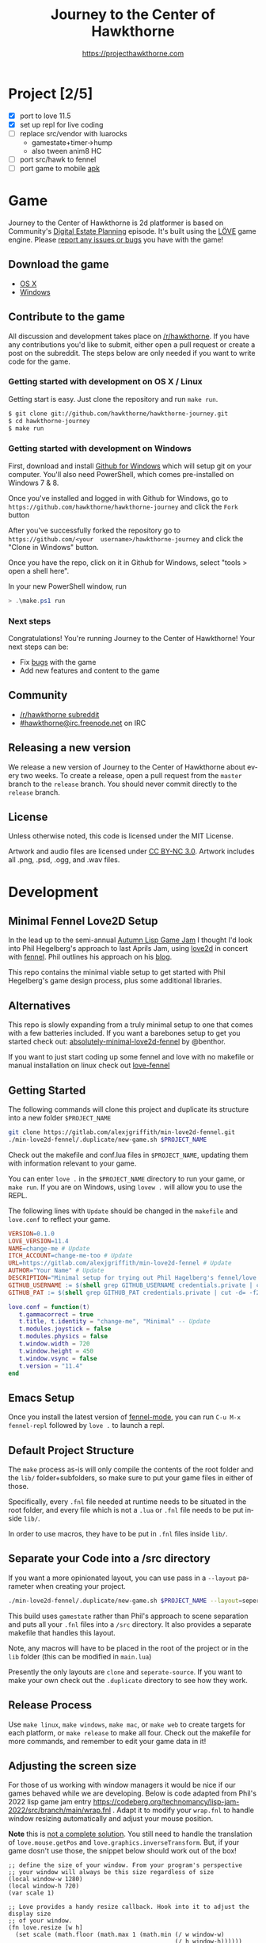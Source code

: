 #+TITLE: Journey to the Center of Hawkthorne
#+AUTHOR: https://projecthawkthorne.com
#+EMAIL: nazar@autistici.org
#+LANGUAGE: en
#+OPTIONS: title:t author:t email:nil toc:nil num:nil timestamp:nil

* Project [2/5]
- [X] port to love 11.5
- [X] set up repl for live coding
- [ ] replace src/vendor with luarocks
  - gamestate+timer->hump
  - also tween anim8 HC
- [ ] port src/hawk to fennel
- [ ] port game to mobile [[https://github.com/love2d/love-android][apk]]
* Game

Journey  to the  Center of  Hawkthorne is  2d platformer  is based  on
Community's [[http://en.wikipedia.org/wiki/Digital_Estate_Planning][Digital Estate Planning]] episode. It's built using the [[https://love2d.org/][LÖVE]]
game engine. Please [[https://github.com/hawkthorne/hawkthorne-journey/issues?state=open][report any issues or bugs]] you have with the game!

** Download the game
- [[http://files.projecthawkthorne.com/releases/latest/hawkthorne-osx.zip][OS  X]]
- [[http://files.projecthawkthorne.com/releases/latest/hawkthorne-win-x86.zip][Windows]]

** Contribute to the game

All discussion  and development takes  place on [[http://www.reddit.com/r/hawkthorne][/r/hawkthorne]].  If you
have  any contributions  you'd  like  to submit,  either  open a  pull
request or  create a post on  the subreddit. The steps  below are only
needed if you want to write code for the game.

*** Getting started with development on OS X / Linux

Getting start is easy. Just clone the repository and run =make run=.

#+begin_src sh
$ git clone git://github.com/hawkthorne/hawkthorne-journey.git
$ cd hawkthorne-journey
$ make run
#+end_src

*** Getting started with development on Windows

First, download and install [[http://windows.github.com/][Github for Windows]] which will setup git on
your computer. You'll also  need PowerShell, which comes pre-installed
on Windows 7 & 8.

Once you've  installed and logged  in with  Github for Windows,  go to
=https://github.com/hawkthorne/hawkthorne-journey=  and  click the  =Fork=
button

After   you've    successfully   forked    the   repository    go   to
=https://github.com/<your  username>/hawkthorne-journey=  and click  the
"Clone in Windows" button.

Once you  have the  repo, click  on it in  Github for  Windows, select
"tools > open a shell here".

In your new PowerShell window, run

#+begin_src powershell
> .\make.ps1 run
#+end_src

*** Next steps

Congratulations! You're  running Journey to the  Center of Hawkthorne!
Your next steps can be:

- Fix [[https://github.com/hawkthorne/hawkthorne-journey/issues?labels=bug&state=open][bugs]] with the game
- Add new features and content to the game

** Community
- [[http://www.reddit.com/r/hawkthorne][/r/hawkthorne subreddit]]
- [[http://webchat.freenode.net/?channels=hawkthorne][#hawkthorne@irc.freenode.net]] on IRC

** Releasing a new version

We release a new version of  Journey to the Center of Hawkthorne about
every two  weeks. To create  a release, open  a pull request  from the
=master= branch to the =release=  branch. You should never commit directly
to the =release= branch.

** License

Unless otherwise noted, this code is licensed under the MIT License.

Artwork  and audio  files are  licensed under  [[http://creativecommons.org/licenses/by-nc/3.0/][CC BY-NC  3.0]].  Artwork
includes all .png, .psd, .ogg, and .wav files.
* Development
** Minimal Fennel Love2D Setup

In the lead up to the semi-annual [[https://itch.io/jam/autumn-lisp-game-jam-2018][Autumn Lisp Game Jam]] I thought I'd look into Phil Hegelberg's approach to last Aprils Jam, using [[https://love2d.org/][love2d]] in concert with [[https://fennel-lang.org/][fennel]]. Phil outlines his approach on his [[https://technomancy.us/187][blog]].

This repo contains the minimal viable setup to get started with Phil Hegelberg's game design process, plus some additional libraries.

** Alternatives
This repo is slowly expanding from a truly minimal setup to one that comes with a few batteries included. If you want a barebones setup to get you started check out:
[[https://sr.ht/~benthor/absolutely-minimal-love2d-fennel/][absolutely-minimal-love2d-fennel]] by @benthor.

If you want to just start coding up some fennel and love with no makefile or manual installation on linux check out [[https://gitlab.com/alexjgriffith/love-fennel][love-fennel]]

** Getting Started
The following commands will clone this project and duplicate its structure into a new folder =$PROJECT_NAME=

#+BEGIN_SRC bash
git clone https://gitlab.com/alexjgriffith/min-love2d-fennel.git 
./min-love2d-fennel/.duplicate/new-game.sh $PROJECT_NAME
#+END_SRC

Check out the makefile and conf.lua files in =$PROJECT_NAME=, updating them with information relevant to your game.

You can enter =love .= in the =$PROJECT_NAME= directory to run your game, or =make run=. If you are on Windows, using =lovew .= will allow you to use the REPL.

The following lines with =Update= should be changed in the =makefile= and =love.conf= to reflect your game.

#+BEGIN_SRC makefile
  VERSION=0.1.0
  LOVE_VERSION=11.4
  NAME=change-me # Update
  ITCH_ACCOUNT=change-me-too # Update
  URL=https://gitlab.com/alexjgriffith/min-love2d-fennel # Update
  AUTHOR="Your Name" # Update
  DESCRIPTION="Minimal setup for trying out Phil Hagelberg's fennel/love game design process." # Update
  GITHUB_USERNAME := $(shell grep GITHUB_USERNAME credentials.private | cut -d= -f2) # Optional (needed for Love V 12.0)
  GITHUB_PAT := $(shell grep GITHUB_PAT credentials.private | cut -d= -f2) # Optional (needed for Love V 12.0)

#+END_SRC

#+BEGIN_SRC lua
love.conf = function(t)
   t.gammacorrect = true
   t.title, t.identity = "change-me", "Minimal" -- Update
   t.modules.joystick = false
   t.modules.physics = false
   t.window.width = 720
   t.window.height = 450
   t.window.vsync = false
   t.version = "11.4"
end
#+END_SRC

** Emacs Setup

Once you install the latest version of [[https://gitlab.com/technomancy/fennel-mode][fennel-mode]], you can run
=C-u M-x fennel-repl= followed by =love .= to launch a repl.

** Default Project Structure

The =make= process as-is will only compile the contents of the root folder and the =lib/= folder+subfolders, so make sure to put your game files in either of those. 

Specifically, every =.fnl= file needed at runtime needs to be situated in the root folder, and every file which is not a =.lua= or =.fnl= file needs to be put inside =lib/=.

In order to use macros, they have to be put in =.fnl= files inside =lib/=.

** Separate your Code into a /src directory

  If you want a more opinionated layout, you can use pass in a =--layout= parameter when creating your project.

#+BEGIN_SRC bash
./min-love2d-fennel/.duplicate/new-game.sh $PROJECT_NAME --layout=seperate-source
#+END_SRC

This build uses =gamestate= rather than Phil's approach to scene separation and puts all your =.fnl= files into a =/src= directory. It also provides a separate makefile that handles this layout. 

Note, any macros will have to be placed in the root of the project or in the =lib= folder (this can be modified in =main.lua=)

Presently the only layouts are =clone= and =seperate-source=. If you want to make your own check out the =.duplicate= directory to see how they work.

** Release Process

Use =make linux=, =make windows=,  =make mac=, or =make web= to create targets for each platform, or =make release= to make all four. Check out the makefile for more commands, and remember to edit your game data in it!

** Adjusting the screen size
For those of us working with window managers it would be nice if our games behaved while we are developing. Below is code adapted from Phil's 2022 lisp game jam entry [[https://codeberg.org/technomancy/lisp-jam-2022/src/branch/main/wrap.fnl][https://codeberg.org/technomancy/lisp-jam-2022/src/branch/main/wrap.fnl]] . Adapt it to modify your =wrap.fnl= to handle window resizing automatically and adjust your mouse position.

*Note* this is _not a complete solution_. You still need to handle the translation of =love.mouse.getPos= and =love.graphics.inverseTransform=. But, if your game dosn't use those, the snippet below should work out of the box!

#+BEGIN_SRC fennel
  ;; define the size of your window. From your program's perspective
  ;; your window will always be this size regardless of size
  (local window-w 1280)
  (local window-h 720)
  (var scale 1)
  
  ;; Love provides a handy resize callback. Hook into it to adjust the display size
  ;; of your window.
  (fn love.resize [w h]
    (set scale (math.floor (math.max 1 (math.min (/ w window-w)
                                                 (/ h window-h))))))

  ;; Changing the display size means that you need to translate from the "display size"
  ;; to the size your game thinks the window is.
  (fn love.mousepressed [x y b]
    (when mode.mousepressed
      (safely #(mode.mousepressed (/ x scale) (/ y scale) b set-mode))))

  (fn love.mousemoved [x y dx dy istouch]
    (when mode.mousemoved
      (safely #(mode.mousemoved (/ x scale) (/ y scale) (/ dx scale) (/ dy scale)
                                istouch))))

  (fn love.mousereleased [x y b]
    (when mode.mousereleased
      (safely #(mode.mousereleased (/ x scale) (/ y scale) b set-mode))))

#+END_SRC

** Targeting the development branch of love (12.0) - LINUX ONLY
You can target the development branch of love (version 12.0) by setting the `LOVE_VERSION` parameter in the makefile to 12.0. Note that because we are working from a github artifact, rather than a release, you will also have to pass in your github username and a github PAT.

*** Getting a PAT
To download artifacts created by the Github actions CI you will need to get an access token from "settings -> developer settings -> personal access tokens". The token needs `workflow` and `actions:read` permissions.

*** Creating a credentials.private file
By default the makefile looks for `credentials.private` in the root directory of the project. `*.private` is part of `.gitignore` so personal information stored here will not be part of the git history or get pushed to a remote server.

The contents should look something like this:
#+BEGIN_SRC bash
GITHUB_USERNAME=username
GITHUB_PAT=PAT
#+END_SRC

Note: this is presently linux only, however it may be expanded in the future to cover macos and windows.

** Phil's Modal Callbacks (PMC)

Phil Hegelberg's [[https://gitlab.com/technomancy/exo-encounter-667/][exo-encounter-667]] is structured using a modal callback system. Each game state has a mode and each mode has a series of specific callbacks.

If you design your game as a series of states in a very simple state machine, for example *start-screen*, *play* and *end*, with unidirectional progression, you can easily separate the logic for each state into state/mode specific callbacks. As an example, in order to have state dependant rendering that differs between start-screen,play and end you could provide a *draw* callback for each of those states. Similarly if we need state dependent logic and keyboard input we could provide *update* and *keyboard* callbacks. As you iterate you can add and remove callbacks and states/modes as needed with very little friction.
